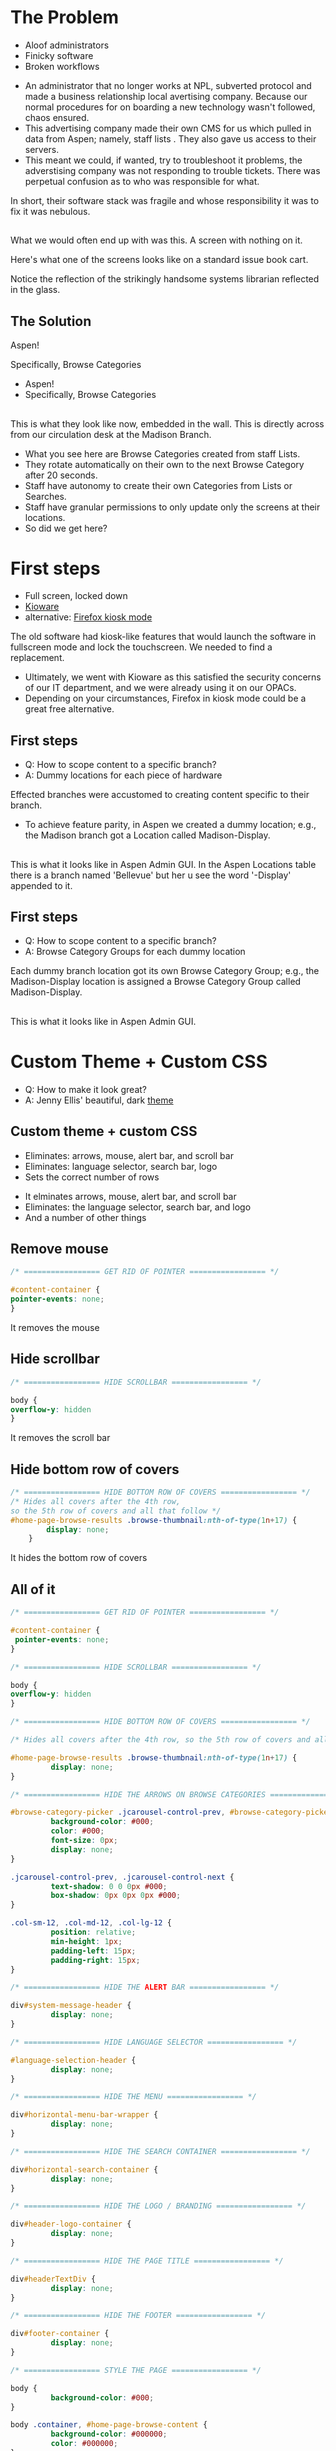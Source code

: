 :REVEAL_PROPERTIES:
#+REVEAL_DEFAULT_SLIDE_BACKGROUND: ./images/aspen-background.png
#+REVEAL_TITLE_SLIDE_BACKGROUND: ./images/aspen-background.png
#+REVEAL_THEME: aspen
#+REVEAL_HLEVEL: 1
#+REVEAL_PLUGINS: (markdown notes)
#+REVEAL_DEFAULT_FRAG_STYLE: fade-left
#+OPTIONS: timestamp:nil toc:0 num:nil
#+REVEAL_TITLE_SLIDE: <h2>Aspen Browse Categories<br>as Digital Signage</h2><b>AspenCon 2024</b><p style="line-height: 0.5em;"><span style="font-size: 0.5em;">Bryan Neil Jones<br>Nashville Public Library</span></p><aside class="notes">Hi. I am Bryan. I am a Systems Librarian at Nashville Public Library. Today I am going to tell you about how Nashville Public Library repurposed hardware to diplay staff curated Browse Categories and Lists on walls and shelf ends.<br>First, I want to thank everyone that helped put AspenCon together. Organizing and running a convention is a huge lift and appreciate the work everyone has done to make this happen.<br>Second, for lack of a better term I was the project manager of the project I am speaking about today but in truth the work was done by colleages: Jenny Ellis (our web designer), James Staub (the senior Systems Librarian), Larry Jirik (our Intrastructure Manager), Thomas Hammonds (our Applications Analyst), and all the devs at ByWater.<br>We had these maybe 34" all in computers embedded in walls and shelf ends.</aside>
:END:

* The Problem
 #+ATTR_REVEAL: :frag (t)
 * Aloof administrators    
 * Finicky software
 * Broken workflows
 #+BEGIN_NOTES
- An administrator that no longer works at NPL, subverted protocol and made a business relationship local avertising company. Because our normal procedures for on boarding a new technology wasn't followed, chaos ensured.
- This advertising company made their own CMS for us which pulled in data from Aspen; namely, staff lists . They also gave us access to their servers.
- This meant we could, if wanted, try to troubleshoot it problems, the adverstising company was not responding to trouble tickets. There was perpetual confusion as to who was responsible for what.

In short, their software stack was fragile and whose responsibility it was to fix it was nebulous.  
 #+END_NOTES
** [[./images/display-1.jpeg]]
#+BEGIN_NOTES
What we would often end up with was this. A screen with nothing on it.

Here's what one of the screens looks like on a standard issue book cart. 

Notice the reflection of the strikingly handsome systems librarian reflected in the glass.
#+END_NOTES
** The Solution
#+BEGIN_NOTES
Aspen!

Specifically, Browse Categories
#+END_NOTES
#+ATTR_REVEAL: :frag (t)
- Aspen!
- Specifically, Browse Categories
** [[./images/displays-2.jpg]] 
#+BEGIN_NOTES
This is what they look like now, embedded in the wall. This is directly across from our circulation desk at the Madison Branch.
+ What you see here are Browse Categories created from staff Lists.
+ They rotate automatically on their own to the next Browse Category after 20 seconds.
+ Staff have autonomy to create their own Categories from Lists or Searches.
+ Staff have granular permissions to only update only the screens at their locations.
+ So did we get here?
#+END_NOTES
* First steps
#+ATTR_REVEAL: :frag (t) 
- Full screen, locked down
- [[https://www.kioware.com/][Kioware]]
- alternative: [[https://support.mozilla.org/en-US/kb/firefox-enterprise-kiosk-mode][Firefox kiosk mode]]
#+BEGIN_NOTES
The old software had kiosk-like features that would launch the software in fullscreen mode and lock the touchscreen. We needed to find a replacement. 
+ Ultimately, we went with Kioware as this satisfied the security concerns of our IT department, and we were already using it on our OPACs. 
+ Depending on your circumstances, Firefox in kiosk mode could be a great free alternative.
#+END_NOTES
** First steps 			 
 #+ATTR_REVEAL: :frag (t)
- Q: How to scope content to a specific branch?
- A: Dummy locations for each piece of hardware
#+BEGIN_NOTES
Effected branches were accustomed to creating content specific to their branch. 
+ To achieve feature parity, in Aspen we created a dummy location; e.g., the Madison branch got a Location called Madison-Display. 	
#+END_NOTES
** 
[[./images/display-locations.png]]
#+BEGIN_NOTES
This is what it looks like in Aspen Admin GUI. In the Aspen Locations table there is a branch named 'Bellevue' but her u see the word '-Display' appended to it.
#+END_NOTES 
** First steps 			 
 #+ATTR_REVEAL: :frag (t)
- Q: How to scope content to a specific branch?
- A: Browse Category Groups for each dummy location
#+BEGIN_NOTES
Each dummy branch location got its own Browse Category Group; e.g., the Madison-Display location is assigned a Browse Category Group called Madison-Display.
#+END_NOTES
** 
[[./images/browse-category-groups.png]]
#+BEGIN_NOTES
This is what it looks like in Aspen Admin GUI.
#+END_NOTES

* Custom Theme + Custom CSS 
#+ATTR_REVEAL: :frag (t)
- Q: How to make it look great?
- A: Jenny Ellis' beautiful, dark [[https://docs.google.com/document/d/1M-mUy-G2Y8oI_AnwW4u9DrWyOyr3yBDmBRh4BaM9jnU][theme]]
#+BEGIN_NOTES

#+END_NOTES
** Custom theme + custom CSS 
#+ATTR_REVEAL: :frag (t)
+ Eliminates: arrows, mouse, alert bar, and scroll bar
+ Eliminates: language selector, search bar, logo
+ Sets the correct number of rows
#+BEGIN_NOTES
+ It elminates arrows, mouse, alert bar, and scroll bar
+ Eliminates: the language selector, search bar, and logo
+ And a number of other things
#+END_NOTES
** Remove mouse 
#+ATTR_REVEAL: :frag (t)
#+BEGIN_SRC css :export code
/* ================= GET RID OF POINTER ================= */

#content-container {  
pointer-events: none;  
}
#+END_SRC
#+BEGIN_NOTES
It removes the mouse
#+END_NOTES
** Hide scrollbar   
#+ATTR_REVEAL: :frag (t)
#+BEGIN_SRC css :export code 
/* ================= HIDE SCROLLBAR ================= */

body {
overflow-y: hidden
}
#+END_SRC
#+BEGIN_NOTES
It removes the scroll bar
#+END_NOTES
** Hide bottom row of covers 
#+ATTR_REVEAL: :frag (t)
#+BEGIN_SRC css :export code
/* ================= HIDE BOTTOM ROW OF COVERS ================= */
/* Hides all covers after the 4th row, 
so the 5th row of covers and all that follow */
#home-page-browse-results .browse-thumbnail:nth-of-type(1n+17) {
        display: none;
	}
#+END_SRC
#+BEGIN_NOTES
It hides the bottom row of covers
#+END_NOTES
** All of it
#+ATTR_REVEAL: :frag (t)
#+BEGIN_SRC css :export code
/* ================= GET RID OF POINTER ================= */

#content-container {  
 pointer-events: none;  
}

/* ================= HIDE SCROLLBAR ================= */

body {
overflow-y: hidden
}

/* ================= HIDE BOTTOM ROW OF COVERS ================= */

/* Hides all covers after the 4th row, so the 5th row of covers and all that follow */

#home-page-browse-results .browse-thumbnail:nth-of-type(1n+17) {
         display: none;
}

/* ================= HIDE THE ARROWS ON BROWSE CATEGORIES ================= */

#browse-category-picker .jcarousel-control-prev, #browse-category-picker .jcarousel-control-next {
         background-color: #000;
         color: #000;
         font-size: 0px;
         display: none;
}

.jcarousel-control-prev, .jcarousel-control-next {
         text-shadow: 0 0 0px #000;
         box-shadow: 0px 0px 0px #000;
}

.col-sm-12, .col-md-12, .col-lg-12 {
         position: relative;
         min-height: 1px;
         padding-left: 15px;
         padding-right: 15px;
}

/* ================= HIDE THE ALERT BAR ================= */

div#system-message-header {
         display: none;
}

/* ================= HIDE LANGUAGE SELECTOR ================= */

#language-selection-header {
         display: none;
}

/* ================= HIDE THE MENU ================= */

div#horizontal-menu-bar-wrapper {
         display: none;
}

/* ================= HIDE THE SEARCH CONTAINER ================= */

div#horizontal-search-container {
         display: none;
}

/* ================= HIDE THE LOGO / BRANDING ================= */

div#header-logo-container {
         display: none;
}

/* ================= HIDE THE PAGE TITLE ================= */

div#headerTextDiv {
         display: none; 
}

/* ================= HIDE THE FOOTER ================= */

div#footer-container {
         display: none;
}

/* ================= STYLE THE PAGE ================= */

body {
         background-color: #000;
}

body .container, #home-page-browse-content {
         background-color: #000000;
         color: #000000;
}

#home-page-browse-content {
         background-color: #000;
padding: 0;
}


#header-wrapper {
         background-color: black;
}

#home-page-browse-header {
         background-color: #000000;
margin-bottom: 25px;
}

#selected-browse-label {
         background-color: #000000;
}

#browse-sub-category-menu button.selected, #browse-sub-category-menu button.selected:hover {
         border-color: #0087AB !important;
         background-color: #97c6d3 !important;
         color: #ffffff !important;
}

.btn-toolbar.pull-right {
         display: none;
}

a#selected-browse-search-link {
         color: #fff;
}

div#more-browse-results {
         display: none;
}

#more-browse-results {
         background-color: #000;
}

.glyphicon-chevron-down:before {
         color: black;
}

a#js-top {
         display: none!important;
}

/* ================= BROWSE CATEGORY STYLES ================= */

.browse-category {
         font-size: 25px;
background-color: #000000 !important;
}

.browse-category div:hover {
         text-decoration: none;
}

.browse-category.selected {
         font-size: 25px;
}

.jcarousel li {
         border: 3px solid #fff;
}

div#selected-browse-label {
         display: none;
}

/* ================= Covers ================= */

.browse-thumbnail {
         background-color: #000;
margin-bottom: 50px
}

.browse-thumbnail img {
                         box-shadow: 5px 5px 0px #ccc;
border: 1px solid #707070;
}
#+END_SRC
#+BEGIN_NOTES
And here's all of it, but it is also in the link of the top slide and the Aspen Weekly.
#+END_NOTES
* Custom Javascript
#+ATTR_REVEAL: :frag (t)
- Q: How to make Browse Categories automatically move 
- A: James Staub's [[https://docs.google.com/document/d/1M-mUy-G2Y8oI_AnwW4u9DrWyOyr3yBDmBRh4BaM9jnU][custom JavaScript]]
#+BEGIN_NOTES
The old software displayed covers as an animated scroll. We had to figure out a way for the Browse Categories move on their own. James Staub, our senior systems librarian, wrote a JavaScript snippet to automate the rotation of Browse Categories. The snippet causes the current Category to advance to the next Category after twenty seconds and refresh the page after reaching the last Category in the Group. The last part is very important because this is what enables staff to make changes from their workstations without have to touch the hardware itself which is difficult to access. When the page refreshes, their changes appear. The snippet: 
#+END_NOTES
** Move to next Category after X seconds
#+ATTR_REVEAL: :frag (t)
#+BEGIN_SRC javascript :export code
<script>

if (location.pathname == '/') {
	var reloadURL = window.location.href;
	var rotateTime = 20000;
	var rotateCount = 0;
	function rotateCategory() {
		var bccount = $('.jcarousel').jcarousel('items').length;
		var nextCategory = null;		
		nextCategory = $('[data-category-id='+AspenDiscovery.Browse.curCategory+']').next().attr('data-category-id');
		if (!nextCategory || rotateCount >= bccount - 1 ) { 
			window.location.href = reloadURL;
		}
		rotateCount++;
		AspenDiscovery.Browse.changeBrowseCategory(nextCategory);
	}
	
	setTimeout(
		function waitForIt(){
			if(typeof AspenDiscovery.Browse.curCategory !== "undefined"){
				setInterval(rotateCategory,rotateTime)
			}else{
				setTimeout(waitForIt,250)
			}
		},750);
}

</script>
#+END_SRC
** Refresh after the last Category
#+ATTR_REVEAL: :frag (t)
#+BEGIN_SRC javascript :export code
<script>

if (location.pathname == '/') {
	var reloadURL = window.location.href;
	var rotateTime = 20000;
	var rotateCount = 0;
	function rotateCategory() {
		var bccount = $('.jcarousel').jcarousel('items').length;
		var nextCategory = null;		
		nextCategory = $('[data-category-id='+AspenDiscovery.Browse.curCategory+']').next().attr('data-category-id');
		if (!nextCategory || rotateCount >= bccount - 1 ) { 
			window.location.href = reloadURL;
		}
		rotateCount++;
		AspenDiscovery.Browse.changeBrowseCategory(nextCategory);
	}
	
	setTimeout(
		function waitForIt(){
			if(typeof AspenDiscovery.Browse.curCategory !== "undefined"){
				setInterval(rotateCategory,rotateTime)
			}else{
				setTimeout(waitForIt,250)
			}
		},750);
}
</script>
#+END_SRC
** All of It
#+ATTR_REVEAL: :frag (t)
#+BEGIN_SRC javascript :export code
<script>

if (location.pathname == '/') {
	var reloadURL = window.location.href;
	var rotateTime = 20000;
	var rotateCount = 0;
	function rotateCategory() {
		var bccount = $('.jcarousel').jcarousel('items').length;
		var nextCategory = null;		
		nextCategory = $('[data-category-id='+AspenDiscovery.Browse.curCategory+']').next().attr('data-category-id');
		if (!nextCategory || rotateCount >= bccount - 1 ) { 
			window.location.href = reloadURL;
		}
		rotateCount++;
		AspenDiscovery.Browse.changeBrowseCategory(nextCategory);
	}
	
	setTimeout(
		function waitForIt(){
			if(typeof AspenDiscovery.Browse.curCategory !== "undefined"){
				setInterval(rotateCategory,rotateTime)
			}else{
				setTimeout(waitForIt,250)
			}
		},750);
}
</script>
#+END_SRC
* Granular Permissions
#+ATTR_REVEAL: :frag (t)
[[./images/stapler.png]]
#+BEGIN_NOTES
We have a lot of Browse Categories at our library (probably too many). The Collections + Technology team manages the system-wide Browse Category Groups centrally. We didn't want anyone moving our stapler.

With the release of Aspen Discovery 23.06 we had the ability granularly assign permissions to specific staff members to edit only specific Browse Category Groups. This permission is called 'Administer Selected Browse Category Groups'.
#+END_NOTES
** Administer selected Browse Category Groups aka don't move my stapler
#+ATTR_REVEAL: :frag (t)
[[./images/granular-permissions.png]]
#+BEGIN_NOTES
Madison branch librarians can be given permissions to edit only the Madison-Display Browse Category Group. No one moves our stapler.
#+END_NOTES
* Staff Training
#+ATTR_REVEAL: :frag (t) 
- Staff had never heard the term 'Browse Category' before
- PDF instuction, video calls
- Positives and negatives 
 #+BEGIN_NOTES
The staff who were creating content with old system didn't know about Aspen Browse Categories. I created a document that walked them through the process of creating Browse Categories. The first link on the training document was the Aspen Help Center. Big thank you to everyone at built that resource.

I also made myself available for video calls.

Positives:
- Some staff were really appreciative that their screens got fixed and there was a transparent chain of responsibility.

- Some staff are just poison-pilled on the topic of this hardware and the software that runs on it. Some too are just disappointed that functionality is a little different. For one, their lists would previously scroll in horizontal line like a Collection Spotlight. More on that later.
 #+END_NOTES
* Future Steps
#+ATTR_REVEAL: :frag (t) 
- Info boxes
- Patron navigation
- Randomized covers
- use Web Builder (not Browse Categories)
#+BEGIN_NOTES
We would like to be able to tap covers and get an info box about the title. (The old software did this)

Some way to have viewers navigate between categories

Randomized covers (let's all put tickets in about this)

Perhaps use Web Builder to serve the content instead of Browse Categories 
#+END_NOTES
* Takeaways
#+ATTR_REVEAL: :frag (t) 
- Follow procedures
- Learn to code*
- Invest in a test server
- Know thyself, respect others
#+BEGIN_NOTES
Follow your procedures

If we worked fast this could have taken two-weeks, more realistically two months. But it took two years and this really caused me to evaluate why that was. There was a lot of introspection and a lot of analysis my team and my work environment. It definitely made me question if I wanted to continue in at my job.  
#+END_NOTES
* All the Things
- [[https://bld.library.nashville.org][Bellevue branch]]
- [[https://bxd.library.nashville.org][Bordeaux branch]]
- [[https://epd.library.nashville.org][Edmondson Pike branch]]
- [[https://mad.library.nashville.org][Madison branch (screen one)]]
- [[https://mad2.library.nashville.org][Madison branch (screen two)]]
- [[https://sed.library.nashville.org][Southeast branch]]
- [[https://wpd.library.nashville.org][Watkins Park branch]]
#+BEGIN_NOTES

#+END_NOTES  
